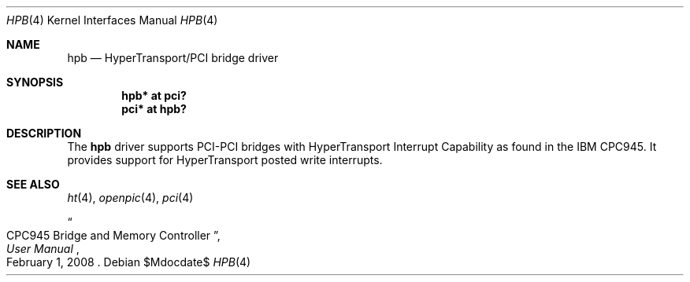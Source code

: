 .\"	$OpenBSD$
.\"
.\" Copyright (c) 2015 Martin Pieuchot <mpi@openbsd.org>
.\"
.\" Permission to use, copy, modify, and distribute this software for any
.\" purpose with or without fee is hereby granted, provided that the above
.\" copyright notice and this permission notice appear in all copies.
.\"
.\" THE SOFTWARE IS PROVIDED "AS IS" AND THE AUTHOR DISCLAIMS ALL WARRANTIES
.\" WITH REGARD TO THIS SOFTWARE INCLUDING ALL IMPLIED WARRANTIES OF
.\" MERCHANTABILITY AND FITNESS. IN NO EVENT SHALL THE AUTHOR BE LIABLE FOR
.\" ANY SPECIAL, DIRECT, INDIRECT, OR CONSEQUENTIAL DAMAGES OR ANY DAMAGES
.\" WHATSOEVER RESULTING FROM LOSS OF USE, DATA OR PROFITS, WHETHER IN AN
.\" ACTION OF CONTRACT, NEGLIGENCE OR OTHER TORTIOUS ACTION, ARISING OUT OF
.\" OR IN CONNECTION WITH THE USE OR PERFORMANCE OF THIS SOFTWARE.
.\"
.Dd $Mdocdate$
.Dt HPB 4
.Os
.Sh NAME
.Nm hpb
.Nd HyperTransport/PCI bridge driver
.Sh SYNOPSIS
.Cd "hpb* at pci?"
.Cd "pci* at hpb?"
.Sh DESCRIPTION
The
.Nm
driver supports PCI-PCI bridges with HyperTransport Interrupt Capability
as found in the IBM CPC945.
It provides support for HyperTransport posted write interrupts.
.Sh SEE ALSO
.Xr ht 4 ,
.Xr openpic 4 ,
.Xr pci 4
.Rs
.%T CPC945 Bridge and Memory Controller
.%B User Manual
.%D February 1, 2008
.Re
